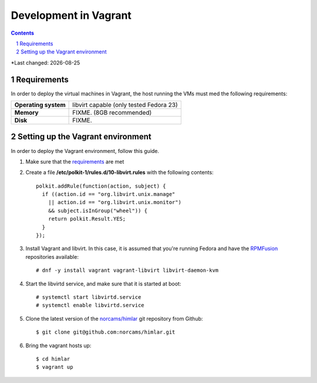 .. |date| date::

======================
Development in Vagrant
======================

.. contents::
.. section-numbering::

*Last changed: |date|

Requirements
============

In order to deploy the virtual machines in Vagrant, the host running
the VMs must med the following requirements:

====================  =======================================
**Operating system**  libvirt capable (only tested Fedora 23)
**Memory**            FIXME. (8GB recommended)
**Disk**              FIXME.
====================  =======================================


Setting up the Vagrant environment
==================================

.. _RPMFusion: http://rpmfusion.org/
.. _norcams/himlar: https://github.com/norcams/himlar

In order to deploy the Vagrant environment, follow this guide.

#. Make sure that the requirements_ are met

#. Create a file **/etc/polkit-1/rules.d/10-libvirt.rules** with the
   following contents::

     polkit.addRule(function(action, subject) {
       if ((action.id == "org.libvirt.unix.manage"
         || action.id == "org.libvirt.unix.monitor")
         && subject.isInGroup("wheel")) {
         return polkit.Result.YES;
       }
     });

#. Install Vagrant and libvirt. In this case, it is assumed that
   you're running Fedora and have the RPMFusion_ repositories
   available::

     # dnf -y install vagrant vagrant-libvirt libvirt-daemon-kvm

#. Start the libvirtd service, and make sure that it is started at
   boot::

     # systemctl start libvirtd.service
     # systemctl enable libvirtd.service

#. Clone the latest version of the `norcams/himlar`_ git repository
   from Github::

     $ git clone git@github.com:norcams/himlar.git

#. Bring the vagrant hosts up::

     $ cd himlar
     $ vagrant up

